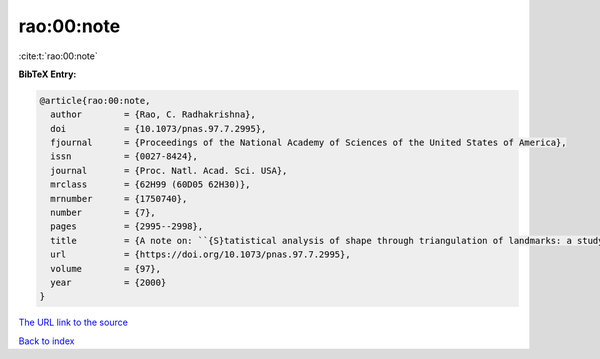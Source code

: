 rao:00:note
===========

:cite:t:`rao:00:note`

**BibTeX Entry:**

.. code-block:: bibtex

   @article{rao:00:note,
     author        = {Rao, C. Radhakrishna},
     doi           = {10.1073/pnas.97.7.2995},
     fjournal      = {Proceedings of the National Academy of Sciences of the United States of America},
     issn          = {0027-8424},
     journal       = {Proc. Natl. Acad. Sci. USA},
     mrclass       = {62H99 (60D05 62H30)},
     mrnumber      = {1750740},
     number        = {7},
     pages         = {2995--2998},
     title         = {A note on: ``{S}tatistical analysis of shape through triangulation of landmarks: a study of sexual dimorphism in hominids'' [{P}roc. {N}atl. {A}cad. {S}ci. {USA} {\bf 95} (1998), no. 8, 4121--4125; 1762648] by {R}ao and {S}. {S}uryawanshi},
     url           = {https://doi.org/10.1073/pnas.97.7.2995},
     volume        = {97},
     year          = {2000}
   }

`The URL link to the source <https://doi.org/10.1073/pnas.97.7.2995>`__


`Back to index <../By-Cite-Keys.html>`__
